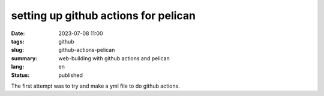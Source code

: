 #####################################
setting up github actions for pelican
#####################################

:date: 2023-07-08 11:00
:tags: github
:slug: github-actions-pelican
:summary: web-building with github actions and pelican
:lang: en
:status: published

.. |gh| replace:: GitHub
.. |cr| unicode:: 0xA9 .. copyright sign


The first attempt was to try and make a yml file to do github actions.

